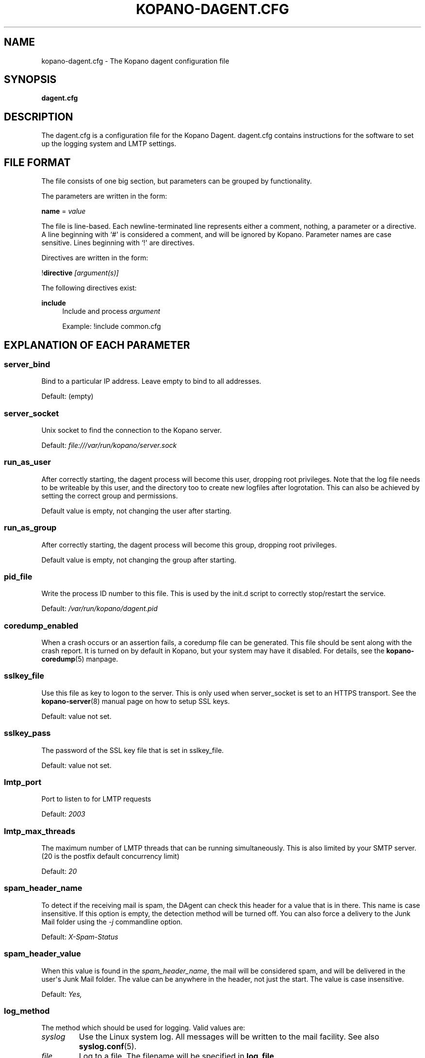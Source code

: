 '\" t
.\"     Title: kopano-dagent.cfg
.\"    Author: [see the "Author" section]
.\" Generator: DocBook XSL Stylesheets v1.79.1 <http://docbook.sf.net/>
.\"      Date: November 2016
.\"    Manual: Kopano Core user reference
.\"    Source: Kopano 8
.\"  Language: English
.\"
.TH "KOPANO\-DAGENT.CFG" "5" "November 2016" "Kopano 8" "Kopano Core user reference"
.\" -----------------------------------------------------------------
.\" * Define some portability stuff
.\" -----------------------------------------------------------------
.\" ~~~~~~~~~~~~~~~~~~~~~~~~~~~~~~~~~~~~~~~~~~~~~~~~~~~~~~~~~~~~~~~~~
.\" http://bugs.debian.org/507673
.\" http://lists.gnu.org/archive/html/groff/2009-02/msg00013.html
.\" ~~~~~~~~~~~~~~~~~~~~~~~~~~~~~~~~~~~~~~~~~~~~~~~~~~~~~~~~~~~~~~~~~
.ie \n(.g .ds Aq \(aq
.el       .ds Aq '
.\" -----------------------------------------------------------------
.\" * set default formatting
.\" -----------------------------------------------------------------
.\" disable hyphenation
.nh
.\" disable justification (adjust text to left margin only)
.ad l
.\" -----------------------------------------------------------------
.\" * MAIN CONTENT STARTS HERE *
.\" -----------------------------------------------------------------
.SH "NAME"
kopano-dagent.cfg \- The Kopano dagent configuration file
.SH "SYNOPSIS"
.PP
\fBdagent.cfg\fR
.SH "DESCRIPTION"
.PP
The
dagent.cfg
is a configuration file for the Kopano Dagent.
dagent.cfg
contains instructions for the software to set up the logging system and LMTP settings.
.SH "FILE FORMAT"
.PP
The file consists of one big section, but parameters can be grouped by functionality.
.PP
The parameters are written in the form:
.PP
\fBname\fR
=
\fIvalue\fR
.PP
The file is line\-based. Each newline\-terminated line represents either a comment, nothing, a parameter or a directive. A line beginning with `#\*(Aq is considered a comment, and will be ignored by Kopano. Parameter names are case sensitive. Lines beginning with `!\*(Aq are directives.
.PP
Directives are written in the form:
.PP
!\fBdirective\fR
\fI[argument(s)] \fR
.PP
The following directives exist:
.PP
\fBinclude\fR
.RS 4
Include and process
\fIargument\fR
.PP
Example: !include common.cfg
.RE
.SH "EXPLANATION OF EACH PARAMETER"
.SS server_bind
.PP
Bind to a particular IP address. Leave empty to bind to all addresses.
.PP
Default: (empty)
.SS server_socket
.PP
Unix socket to find the connection to the Kopano server.
.PP
Default:
\fIfile:///var/run/kopano/server.sock\fR
.SS run_as_user
.PP
After correctly starting, the dagent process will become this user, dropping root privileges. Note that the log file needs to be writeable by this user, and the directory too to create new logfiles after logrotation. This can also be achieved by setting the correct group and permissions.
.PP
Default value is empty, not changing the user after starting.
.SS run_as_group
.PP
After correctly starting, the dagent process will become this group, dropping root privileges.
.PP
Default value is empty, not changing the group after starting.
.SS pid_file
.PP
Write the process ID number to this file. This is used by the init.d script to correctly stop/restart the service.
.PP
Default:
\fI/var/run/kopano/dagent.pid\fR
.SS coredump_enabled
.PP
When a crash occurs or an assertion fails, a coredump file can be generated.
This file should be sent along with the crash report. It is turned on by
default in Kopano, but your system may have it disabled. For details, see the
\fBkopano\-coredump\fP(5) manpage.
.SS sslkey_file
.PP
Use this file as key to logon to the server. This is only used when server_socket is set to an HTTPS transport. See the
\fBkopano-server\fR(8)
manual page on how to setup SSL keys.
.PP
Default: value not set.
.SS sslkey_pass
.PP
The password of the SSL key file that is set in sslkey_file.
.PP
Default: value not set.
.SS lmtp_port
.PP
Port to listen to for LMTP requests
.PP
Default:
\fI2003\fR
.SS lmtp_max_threads
.PP
The maximum number of LMTP threads that can be running simultaneously. This is also limited by your SMTP server. (20 is the postfix default concurrency limit)
.PP
Default:
\fI20\fR
.SS spam_header_name
.PP
To detect if the receiving mail is spam, the DAgent can check this header for a value that is in there. This name is case insensitive. If this option is empty, the detection method will be turned off. You can also force a delivery to the Junk Mail folder using the
\fI\-j\fR
commandline option.
.PP
Default:
\fIX\-Spam\-Status\fR
.SS spam_header_value
.PP
When this value is found in the
\fIspam_header_name\fR, the mail will be considered spam, and will be delivered in the user\*(Aqs Junk Mail folder. The value can be anywhere in the header, not just the start. The value is case insensitive.
.PP
Default:
\fIYes,\fR
.SS log_method
.PP
The method which should be used for logging. Valid values are:
.TP
\fIsyslog\fR
Use the Linux system log. All messages will be written to the mail facility. See also
\fBsyslog.conf\fR(5).
.TP
\fIfile\fR
Log to a file. The filename will be specified in
\fBlog_file\fR.
.PP
Default:
\fIfile\fR
.SS log_file
.PP
When logging to a file, specify the filename in this parameter. Use
\fI\-\fR
(minus sign) for stderr output.
.PP
Default:
\fI\-\fP
.SS log_timestamp
.PP
Specify whether to prefix each log line with a timestamp in \*(Aqfile\*(Aq logging mode.
.PP
Default: \fIyes\fP
.SS log_buffer_size
.PP
Buffer logging in what sized blocks. The special value 0 selects line buffering.
.PP
Default:
\fI0\fR
.SS log_level
.PP
The level of output for logging in the range from 0 to 6. "0" means no logging,
"1" for critical messages only, "2" for error or worse, "3" for warning or
worse, "4" for notice or worse, "5" for info or worse, "6" debug.
.PP
Default:
\fI3\fP
.SS log_raw_message
.PP
Log the raw message to a file. The file is saved to the location specified in
\fBlog_raw_message_path\fR.
.PP
Default:
\fIno\fR
.SS log_raw_message_path
.PP
Path to save the raw message.
.PP
Default:
\fI/tmp\fR
.SS archive_on_delivery
.PP
Archive incoming message on delivery. If an archive is attached to the target mailbox, the message will immediately be archived upon delivery.
.PP
Rules will be processed before the message is archived, so when a rule moves the message to an alternate location, the archived message will be placed in the correct location in the archive. When the incoming message is copied by a rule, only the original message is archived.
.PP
Default:
\fIno\fR
.SS mr_autoaccepter
.PP
Kopano\-dagent can auto\-accept meeting requests if the mr\-accept option is enabled for a user. When this option is enabled and a meeting request or meeting cancellation is received, this script is started with the following parameters: /usr/sbin/kopano\-mr\-accept <username> </path/to/dagent.cfg> [<ENTRYID>].
.PP
If the script is successful (exitcode is 0), then no other actions are performed (eg rules or vacation messages) and the message is not delivered in the inbox. If the script exits with a non\-zero exit code, rules and vacation messages are run as usual, and the message is delivered in the inbox (or other folder, depending on rules or options).
.PP
Default:
\fI/usr/sbin/kopano\-mr\-accept\fR
.SS mr_autoprocessor
.PP
Kopano\-dagent can auto\-process meeting requests. When this is enabled and a meeting request, response or meeting cancellation is received, this script is started with the following parameters: /usr/bin/kopano\-mr\-process <username> </path/to/dagent.cfg> [<ENTRYID>].
.PP
Default:
\fI/usr/bin/kopano\-mr\-process\fR
.SS autoresponder
.PP
Kopano\-dagent invokes the autoresponder to send out\-of\-office replies. You can configure a custom autoresponder using this configuration option.
.PP
Default:
\fI/usr/sbin/kopano\-autorespond\fR
.SS plugin_enabled
.PP
Enable or disable the dagent plugin framework.
.PP
Default:
\fIyes\fR
.SS plugin_manager_path
.PP
The path to the dagent plugin manager.
.PP
Default:
\fI/usr/share/kopano\-dagent/python\fR
.SS plugin_path
.PP
Path to the activated dagent plugins. This folder contains symlinks to the kopano plugins and custom scripts. The plugins are installed in
\fI/usr/share/kopano\-dagent/python/plugins\fR. To activate a plugin create a symbolic link in the
\fIplugin_path\fR
directory.
.PP
Example:
.PP
\fBln\fR
\fB\-s\fR
\fI/usr/share/kopano\-dagent/python/plugins/BMP2PNG.py\fR
\fI/var/lib/kopano/dagent/plugins/BMP2PNG.py\fR
.PP
Default:
\fI/var/lib/kopano/dagent/plugins\fR
.SS default_charset
.PP
Some emails do not contain any charset information or specify US\-ASCII even
though it is not. In both cases, dagent will assume the following charset is
used. The given charset must be a superset of US\-ASCII (many charsets are),
and it must not be a charset where ASCII bytes get a new meaning due to state
shifting, ruling out ISO\-2022\-JP.
.PP
Default: \fIus\-ascii\fP
.SS set_rule_headers
.PP
Enable the addition of X\-Kopano\-Rule\-Action headers on messages that have been forwarded or replied by a rule.
.PP
Default:
\fIyes\fR
.SS no_double_forward
.PP
Enable this option to prevent rules to cause a loop. An e\-mail can only be forwarded once. When this option is enabled, the set_rule_headers option must also be enabled.
.PP
Default:
\fIno\fR
.SS forward_whitelist_domains
.PP
A list of space\-separated domains to which forwarding via a rule is allowed. The "*" matches zero or more characters (including dots, i.e. subdomains at multiple levels). Do not use "*kopano.com" to permit both "@kopano.com" and "@sub.kopano.com", as that would also allow "@notkopano.com".
.PP
Default:
\fI*\fR
.SS forward_whitelist_domain_subject
.PP
A custom-defined reply subject to the user with a rule forwarding to a
domain not in forward_whitelist_domains.
.PP
Default:
\fIREJECT: %subject not forwarded (administratively blocked)\fR
.SS forward_whitelist_domain_message
.PP
A custom-defined reply message to the user with a rule forwarding to a
 domain not in forward_whitelist_domains.
.PP
Default:
\fIThe Kopano mail system has rejected your request to forward your e-mail with subject %subject (via mail filters) to %sender: the operation is not permitted.\\n\\nRemove the rule or contact your administrator about the forward_whitelist_domains setting.\fR
.SS unknown_charset_substitution
.PP
A space-separated list of pairs of space-separated charset name and replacement
to use when encountering mail bodies with unrecognized character set encodings.
This is a \fBlossy\fP operation; its use is not recommended. Normally, dagent
would store such mail bodies as attachments to preserve their content, with
decoding left to the user who can try any number of encodings, not just one.
.SS indexed_headers
.PP
By default, only well-known headers of an e-mail that Kopano makes use of (or
which Outlook makes use of), such as From, To, and so on, are turned into MAPI
properties. All others are generally discarded during the transformation of the
e-mail to a MAPI message. If your organization needs certain fields to persist
within the MAPI message, the indexed_headers directive may be used to list
the header fields to keep.
.PP
Default: (empty)
.RE
.SH "RELOADING"
.PP
The following options are reloadable by sending the kopano\-dagent process a HUP signal:
.PP
log_level, archive_on_delivery, mr_autoaccepter
.SH "FILES"
.PP
/etc/kopano/dagent.cfg
.RS 4
The Kopano dagent configuration file.
.RE
.SH "AUTHOR"
.PP
Written by Kopano.
.SH "SEE ALSO"
.PP
\fBkopano-dagent\fR(8)
